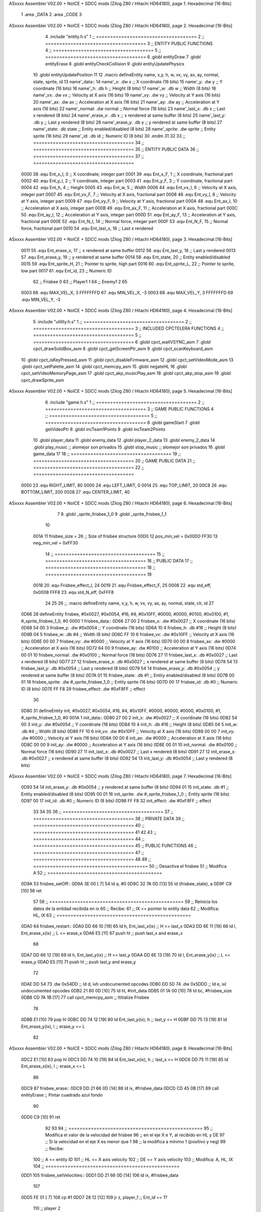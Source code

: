 ASxxxx Assembler V02.00 + NoICE + SDCC mods  (Zilog Z80 / Hitachi HD64180), page 1.
Hexadecimal [16-Bits]



                              1 .area _DATA
                              2 .area _CODE
                              3 
ASxxxx Assembler V02.00 + NoICE + SDCC mods  (Zilog Z80 / Hitachi HD64180), page 2.
Hexadecimal [16-Bits]



                              4 .include "entity.h.s"
                              1 ;; ====================================
                              2 ;; ====================================
                              3 ;; ENTITY PUBLIC FUNCTIONS
                              4 ;; ====================================
                              5 ;; ====================================
                              6 .globl entityDraw
                              7 .globl entityErase
                              8 .globl entityCheckCollision
                              9 .globl entityUpdatePhysics
                             10 .globl entityUpdatePosition
                             11 
                             12 .macro defineEntity name, x,y, h, w, vx, vy, ax, ay, normal, state, sprite, id
                             13 	name'_data::
                             14 		name'_x:	.dw x		;; X coordinate			(16 bits)
                             15 		name'_y:	.dw y		;; Y coordinate			(16 bits)
                             16 		name'_h:	.db h		;; Height			(8 bits)
                             17 		name'_w:	.db w		;; Width			(8 bits)
                             18 		name'_vx:	.dw vx		;; Velocity at X axis 		(16 bits)
                             19 		name'_vy:	.dw vy		;; Velocity at Y axis		(16 bits)
                             20 		name'_ax:	.dw ax		;; Acceleration at X axis	(16 bits)
                             21 		name'_ay:	.dw ay		;; Acceleration at Y axis	(16 bits)
                             22 		name'_normal:	.dw normal	;; Normal force			(16 bits)
                             23 		name'_last_x:	.db x		;; Last x rendered		(8 bits)
                             24 		name'_erase_x:	.db x		;; x rendered at same buffer	(8 bits)
                             25 		name'_last_y:	.db y		;; Last y rendered		(8 bits)
                             26 		name'_erase_y:	.db y		;; y rendered at same buffer	(8 bits)
                             27 		name'_state:	.db state	;; Entity enabled/disabled	(8 bits)
                             28 		name'_sprite:	.dw sprite	;; Entity sprite		(16 bits)
                             29 		name'_id:	.db id		;; Numeric ID			(8 bits)
                             30 .endm
                             31 
                             32 
                             33 ;; ====================================
                             34 ;; ====================================
                             35 ;; ENTITY PUBLIC DATA
                             36 ;; ====================================
                             37 ;; ====================================
                     0000    38 .equ Ent_x_I, 		0	;; X coordinate, integer part
                     0001    39 .equ Ent_x_F, 		1	;; X coordinate, fractional part
                     0002    40 .equ Ent_y_I, 		2	;; Y coordinate, integer part
                     0003    41 .equ Ent_y_F, 		3	;; Y coordinate, fractional part
                     0004    42 .equ Ent_h, 		4	;; Height
                     0005    43 .equ Ent_w, 		5	;; Width
                     0006    44 .equ Ent_vx_I,		6	;; Velocity at X axis, integer part
                     0007    45 .equ Ent_vx_F,		7	;; Velocity at X axis, fractional part
                     0008    46 .equ Ent_vy_I,		8	;; Velocity at Y axis, integer part
                     0009    47 .equ Ent_vy_F,		9	;; Velocity at Y axis, fractional part
                     000A    48 .equ Ent_ax_I,		10	;; Acceleration at X axis, integer part
                     000B    49 .equ Ent_ax_F,		11	;; Acceleration at X axis, fractional part
                     000C    50 .equ Ent_ay_I,		12	;; Acceleration at Y axis, integer part
                     000D    51 .equ Ent_ay_F,		13	;; Acceleration at Y axis, fractional part
                     000E    52 .equ Ent_N_I,		14	;; Normal force, integer part
                     000F    53 .equ Ent_N_F,		15	;; Normal force, fractional part
                     0010    54 .equ Ent_last_x,	16	;; Last x rendered
ASxxxx Assembler V02.00 + NoICE + SDCC mods  (Zilog Z80 / Hitachi HD64180), page 3.
Hexadecimal [16-Bits]



                     0011    55 .equ Ent_erase_x,	17	;; x rendered at same buffer
                     0012    56 .equ Ent_last_y,	18	;; Last y rendered
                     0013    57 .equ Ent_erase_y,	19	;; y rendered at same buffer
                     0014    58 .equ Ent_state,		20	;; Entity enabled/disabled
                     0015    59 .equ Ent_sprite_H, 	21	;; Pointer to sprite, high part
                     0016    60 .equ Ent_sprite_L, 	22	;; Pointer to sprite, low part
                     0017    61 .equ Ent_id, 		23	;; Numeric ID
                             62 				;; Frisbee 	0
                             63 				;; Player1 	1
                             64 				;; Enemy1	2
                             65 
                     0003    66 .equ MAX_VEL_X, 3 
                     FFFFFFFD    67 .equ MIN_VEL_X, -3
                     0003    68 .equ MAX_VEL_Y, 3
                     FFFFFFFD    69 .equ MIN_VEL_Y, -3
ASxxxx Assembler V02.00 + NoICE + SDCC mods  (Zilog Z80 / Hitachi HD64180), page 4.
Hexadecimal [16-Bits]



                              5 .include "utility.h.s"
                              1 ;; ====================================
                              2 ;; ====================================
                              3 ;; INCLUDED CPCTELERA FUNCTIONS
                              4 ;; ====================================
                              5 ;; ====================================
                              6 .globl cpct_waitVSYNC_asm
                              7 .globl cpct_drawSolidBox_asm
                              8 .globl cpct_getScreenPtr_asm
                              9 .globl cpct_scanKeyboard_asm
                             10 .globl cpct_isKeyPressed_asm
                             11 .globl cpct_disableFirmware_asm
                             12 .globl cpct_setVideoMode_asm
                             13 .globl cpct_setPalette_asm
                             14 .globl cpct_memcpy_asm
                             15 .globl negateHL
                             16 .globl cpct_setVideoMemoryPage_asm
                             17 .globl cpct_akp_musicPlay_asm
                             18 .globl cpct_akp_stop_asm
                             19 .globl cpct_drawSprite_asm
ASxxxx Assembler V02.00 + NoICE + SDCC mods  (Zilog Z80 / Hitachi HD64180), page 5.
Hexadecimal [16-Bits]



                              6 .include "game.h.s"
                              1 ;; ====================================
                              2 ;; ====================================
                              3 ;; GAME PUBLIC FUNCTIONS
                              4 ;; ====================================
                              5 ;; ====================================
                              6 .globl gameStart
                              7 .globl getVideoPtr
                              8 .globl incTeam1Points
                              9 .globl incTeam2Points
                             10 .globl player_data
                             11 .globl enemy_data
                             12 .globl player_2_data
                             13 .globl enemy_2_data
                             14 .globl play_music	;; alomejor son privados
                             15 .globl stop_music	;; alomejor son privados
                             16 .globl game_data
                             17 
                             18 ;; ====================================
                             19 ;; ====================================
                             20 ;; GAME PUBLIC DATA
                             21 ;; ====================================
                             22 ;; ====================================
                     0050    23 .equ RIGHT_LIMIT,	80
                     0000    24 .equ LEFT_LIMIT,	0
                     0014    25 .equ TOP_LIMIT,	 	20
                     00C8    26 .equ BOTTOM_LIMIT,	200
                     0028    27 .equ CENTER_LIMIT,	40
ASxxxx Assembler V02.00 + NoICE + SDCC mods  (Zilog Z80 / Hitachi HD64180), page 6.
Hexadecimal [16-Bits]



                              7 
                              8 .globl _sprite_frisbee_1_0
                              9 .globl _sprite_frisbee_1_1
                             10 
                     001A    11 frisbee_size = 26		;; Size of frisbee structure
                     00D0    12 pos_min_vel = 0x00D0
                     FF30    13 neg_min_vel = 0xFF30
                             14 ;; ====================================
                             15 ;; ====================================
                             16 ;; PUBLIC DATA
                             17 ;; ====================================
                             18 ;; ====================================
                             19 
                     0018    20 .equ Frisbee_effect_I, 24
                     0019    21 .equ Frisbee_effect_F, 25
                     0008    22 .equ std_eff, 0x0008
                     FFF8    23 .equ std_N_eff, 0xFFF8
                             24 
                             25 
                             26 ;; .macro defineEntity name, x,y, h, w, vx, vy, ax, ay, normal, state, clr, id
                             27 
   0D66                      28 defineEntity frisbee, #0x0027, #0x0054, #16, #4, #0x10FF, #0000, #0000, #0100, #0x0100, #1, #_sprite_frisbee_1_0, #0
   0000                       1 	frisbee_data::
   0D66 27 00                 2 		frisbee_x:	.dw #0x0027		;; X coordinate			(16 bits)
   0D68 54 00                 3 		frisbee_y:	.dw #0x0054		;; Y coordinate			(16 bits)
   0D6A 10                    4 		frisbee_h:	.db #16		;; Height			(8 bits)
   0D6B 04                    5 		frisbee_w:	.db #4		;; Width			(8 bits)
   0D6C FF 10                 6 		frisbee_vx:	.dw #0x10FF		;; Velocity at X axis 		(16 bits)
   0D6E 00 00                 7 		frisbee_vy:	.dw #0000		;; Velocity at Y axis		(16 bits)
   0D70 00 00                 8 		frisbee_ax:	.dw #0000		;; Acceleration at X axis	(16 bits)
   0D72 64 00                 9 		frisbee_ay:	.dw #0100		;; Acceleration at Y axis	(16 bits)
   0D74 00 01                10 		frisbee_normal:	.dw #0x0100	;; Normal force			(16 bits)
   0D76 27                   11 		frisbee_last_x:	.db #0x0027		;; Last x rendered		(8 bits)
   0D77 27                   12 		frisbee_erase_x:	.db #0x0027		;; x rendered at same buffer	(8 bits)
   0D78 54                   13 		frisbee_last_y:	.db #0x0054		;; Last y rendered		(8 bits)
   0D79 54                   14 		frisbee_erase_y:	.db #0x0054		;; y rendered at same buffer	(8 bits)
   0D7A 01                   15 		frisbee_state:	.db #1	;; Entity enabled/disabled	(8 bits)
   0D7B 00 01                16 		frisbee_sprite:	.dw #_sprite_frisbee_1_0	;; Entity sprite		(16 bits)
   0D7D 00                   17 		frisbee_id:	.db #0		;; Numeric ID			(8 bits)
   0D7E FF F8                29 	frisbee_effect: .dw #0xF8FF									;; effect
                             30 
   0D80                      31 defineEntity init, #0x0027, #0x0054, #16, #4, #0x10FF, #0000, #0000, #0000, #0x0100, #1, #_sprite_frisbee_1_0, #0
   001A                       1 	init_data::
   0D80 27 00                 2 		init_x:	.dw #0x0027		;; X coordinate			(16 bits)
   0D82 54 00                 3 		init_y:	.dw #0x0054		;; Y coordinate			(16 bits)
   0D84 10                    4 		init_h:	.db #16		;; Height			(8 bits)
   0D85 04                    5 		init_w:	.db #4		;; Width			(8 bits)
   0D86 FF 10                 6 		init_vx:	.dw #0x10FF		;; Velocity at X axis 		(16 bits)
   0D88 00 00                 7 		init_vy:	.dw #0000		;; Velocity at Y axis		(16 bits)
   0D8A 00 00                 8 		init_ax:	.dw #0000		;; Acceleration at X axis	(16 bits)
   0D8C 00 00                 9 		init_ay:	.dw #0000		;; Acceleration at Y axis	(16 bits)
   0D8E 00 01                10 		init_normal:	.dw #0x0100	;; Normal force			(16 bits)
   0D90 27                   11 		init_last_x:	.db #0x0027		;; Last x rendered		(8 bits)
   0D91 27                   12 		init_erase_x:	.db #0x0027		;; x rendered at same buffer	(8 bits)
   0D92 54                   13 		init_last_y:	.db #0x0054		;; Last y rendered		(8 bits)
ASxxxx Assembler V02.00 + NoICE + SDCC mods  (Zilog Z80 / Hitachi HD64180), page 7.
Hexadecimal [16-Bits]



   0D93 54                   14 		init_erase_y:	.db #0x0054		;; y rendered at same buffer	(8 bits)
   0D94 01                   15 		init_state:	.db #1	;; Entity enabled/disabled	(8 bits)
   0D95 00 01                16 		init_sprite:	.dw #_sprite_frisbee_1_0	;; Entity sprite		(16 bits)
   0D97 00                   17 		init_id:	.db #0		;; Numeric ID			(8 bits)
   0D98 FF F8                32 	init_effect: .dw #0xF8FF									;; effect
                             33 
                             34 
                             35 
                             36 ;; ====================================
                             37 ;; ====================================
                             38 ;; PRIVATE DATA
                             39 ;; ====================================
                             40 ;; ====================================
                             41 
                             42 
                             43 ;; ====================================
                             44 ;; ====================================
                             45 ;; PUBLIC FUNCTIONS
                             46 ;; ====================================
                             47 ;; ====================================
                             48 
                             49 ;; =========================================
                             50 ;; Desactiva el frisbee
                             51 ;; Modifica A
                             52 ;; =========================================
   0D9A                      53 frisbee_setOff::
   0D9A 3E 00         [ 7]   54 	ld 	a, #0
   0D9C 32 7A 0D      [13]   55 	ld 	(frisbee_state), a
   0D9F C9            [10]   56 	ret
                             57 
                             58 ;; ================================================
                             59 ;; Reinicia los datos de la entidad recibida en ix
                             60 ;; Recibe:
                             61 ;; 	IX <= pointer to entity data
                             62 ;; Modifica: HL, IX
                             63 ;; ================================================
   0DA0                      64 frisbee_restart::
   0DA0 DD 66 10      [19]   65 	ld	h, Ent_last_x(ix)	;; H <= last_x
   0DA3 DD 6E 11      [19]   66 	ld	l, Ent_erase_x(ix)	;; L <= erase_x
   0DA6 E5            [11]   67 	push	hl			;; push last_x and erase_x
                             68 
   0DA7 DD 66 12      [19]   69 	ld	h, Ent_last_y(ix)	;; H <= last_y
   0DAA DD 6E 13      [19]   70 	ld	l, Ent_erase_y(ix)	;; L <= erase_y
   0DAD E5            [11]   71 	push	hl			;; push last_y and erase_y
                             72 
   0DAE DD 54                73 	.dw	0x54DD			;; ld	d, ixh	undocumented opcodes
   0DB0 DD 5D                74 	.dw	0x5DDD			;; ld	e, ixl	undocumented opcodes
   0DB2 21 80 0D      [10]   75 	ld	hl, #init_data
   0DB5 01 1A 00      [10]   76 	ld	bc, #frisbee_size
   0DB8 CD 7A 1B      [17]   77 	call cpct_memcpy_asm		;; Ititialize Frisbee
                             78 
   0DBB E1            [10]   79 	pop	hl
   0DBC DD 74 12      [19]   80 	ld	Ent_last_y(ix), h	;; last_y <= H
   0DBF DD 75 13      [19]   81 	ld	Ent_erase_y(ix), l	;; erase_y <= L
                             82 
ASxxxx Assembler V02.00 + NoICE + SDCC mods  (Zilog Z80 / Hitachi HD64180), page 8.
Hexadecimal [16-Bits]



   0DC2 E1            [10]   83 	pop	hl
   0DC3 DD 74 10      [19]   84 	ld	Ent_last_x(ix), h	;; last_x <= H
   0DC6 DD 75 11      [19]   85 	ld	Ent_erase_x(ix), l	;; erase_x <= L
                             86 
   0DC9                      87 frisbee_erase::
   0DC9 DD 21 66 0D   [14]   88 	ld 	ix, #frisbee_data
   0DCD CD 45 0B      [17]   89 	call entityErase		;; Pintar cuadrado azul fondo
                             90 
   0DD0 C9            [10]   91 	ret
                             92 
                             93 
                             94 ;; ================================================
                             95 ;; Modifica el valor de la velocidad del frisbee
                             96 ;; 	en el eje X e Y, al recibido en HL y DE
                             97 ;;	Si la velocidad en el eje X es menor que 1
                             98 ;; 	la modifica a mínimo 1 (positivo y neg)
                             99 ;; Recibe:
                            100 ;;	 A <= entity ID
                            101 ;; 	HL <= X axis velocity
                            102 ;; 	DE <= Y axis velocity
                            103 ;; Modifica: A, HL, IX
                            104 ;; ================================================
   0DD1                     105 frisbee_setVelocities::
   0DD1 DD 21 66 0D   [14]  106 	ld 	ix, #frisbee_data
                            107 
   0DD5 FE 01         [ 7]  108 	cp 	#1
   0DD7 28 12         [12]  109 	jr	z, player_1				;; Ent_id == 1?
                            110 		;; player 2
   0DD9 7C            [ 4]  111 		ld	a, h
   0DDA FE 00         [ 7]  112 		cp 	#0
   0DDC F2 E6 0D      [10]  113 		jp	p, less_than_minus_one		;; Is VX positive? 
                            114 
   0DDF 3E 01         [ 7]  115 		ld	a, #1
   0DE1 BC            [ 4]  116 		cp	h
   0DE2 30 02         [12]  117 		jr	nc, less_than_minus_one
                            118 			;; vx greater than minus one
   0DE4 18 15         [12]  119 			jr set_vels
   0DE6                     120 		less_than_minus_one:
   0DE6 21 30 FF      [10]  121 			ld	hl, #neg_min_vel
   0DE9 18 10         [12]  122 			jr set_vels
   0DEB                     123 	negative_vx:
                            124 
   0DEB                     125 	player_1:
   0DEB 7C            [ 4]  126 		ld	a, h
   0DEC FE 00         [ 7]  127 		cp 	#0
   0DEE FA F8 0D      [10]  128 		jp	m, less_than_one		;; Is VX negative? 
                            129 
   0DF1 7C            [ 4]  130 		ld	a, h
   0DF2 FE 01         [ 7]  131 		cp	#1
   0DF4 38 02         [12]  132 		jr	c, less_than_one
                            133 			;; vx greater than one
   0DF6 18 03         [12]  134 			jr set_vels
   0DF8                     135 		less_than_one:
   0DF8 21 D0 00      [10]  136 			ld	hl, #pos_min_vel
                            137 
ASxxxx Assembler V02.00 + NoICE + SDCC mods  (Zilog Z80 / Hitachi HD64180), page 9.
Hexadecimal [16-Bits]



                            138 
   0DFB                     139 	set_vels:
   0DFB DD 74 06      [19]  140 	ld 	Ent_vx_I(ix), h
   0DFE DD 75 07      [19]  141 	ld 	Ent_vx_F(ix), l
   0E01 DD 72 08      [19]  142 	ld 	Ent_vy_I(ix), d
   0E04 DD 73 09      [19]  143 	ld 	Ent_vy_F(ix), e
   0E07 C9            [10]  144 	ret
                            145 
                            146 
                            147 
                            148 
                            149 ;; ===========================================
                            150 ;; Modifica el valor del efecto del frisbee
                            151 ;; 	al recibido en HL
                            152 ;; Recibe:
                            153 ;; 	HL <= Effect value
                            154 ;; ===========================================
   0E08                     155 frisbee_setEffect::
   0E08 DD 21 66 0D   [14]  156 	ld 	ix, #frisbee_data
   0E0C DD 74 18      [19]  157 	ld 	Frisbee_effect_I(ix), h
   0E0F DD 75 19      [19]  158 	ld 	Frisbee_effect_F(ix), l
   0E12 C9            [10]  159 	ret
                            160 
                            161 ;; =========================================
                            162 ;; Actualiza el estado del frisbee
                            163 ;; Modifica A
                            164 ;; =========================================
   0E13                     165 frisbee_update::
                            166 
   0E13 3A 7A 0D      [13]  167 	ld 	a, (frisbee_state)	;; A <= frisbee_state
   0E16 FE 01         [ 7]  168 	cp 	#1
   0E18 20 0E         [12]  169 	jr 	nz, not_active		;; A != 1?
                            170 	
                            171 		;; Active
   0E1A DD 21 66 0D   [14]  172 		ld 	ix, #frisbee_data
   0E1E CD 36 0E      [17]  173 		call frisbee_applyEffect 	
   0E21 CD 5F 0B      [17]  174 		call entityUpdatePhysics
   0E24 CD B9 0C      [17]  175 		call entityUpdatePosition
   0E27 C9            [10]  176 		ret
                            177 
   0E28                     178 	not_active:
   0E28 3E 01         [ 7]  179 		ld 	a, #1
   0E2A 32 7A 0D      [13]  180 		ld 	(frisbee_state), a
   0E2D C9            [10]  181 	ret
                            182 
   0E2E                     183 frisbee_draw::
                            184 
   0E2E DD 21 66 0D   [14]  185 	ld 	ix, #frisbee_data
   0E32 CD 21 0B      [17]  186 	call entityDraw 		;; Pintar cuadrado azul cian
                            187 
   0E35 C9            [10]  188 	ret
                            189 	
                            190 ;; ====================================
                            191 ;; ====================================
                            192 ;; PRIVATE FUNCTIONS
ASxxxx Assembler V02.00 + NoICE + SDCC mods  (Zilog Z80 / Hitachi HD64180), page 10.
Hexadecimal [16-Bits]



                            193 ;; ====================================
                            194 ;; ====================================
                            195 
                            196 
                            197 ;; ===========================================
                            198 ;; Mueve el frisbee a la izquierda un píxel
                            199 ;; Recibe:
                            200 ;; 	IX <= Pointer to entity data
                            201 ;; Modifica A
                            202 ;; ===========================================
   0E36                     203 frisbee_applyEffect:
                            204 
                            205 	;; vy' = vy + ay
   0E36 DD 66 08      [19]  206 	ld 	h, Ent_vy_I(ix)
   0E39 DD 6E 09      [19]  207 	ld 	l, Ent_vy_F(ix)		;; HL <= ent_vy
   0E3C DD 56 18      [19]  208 	ld 	d, Frisbee_effect_I(ix)
   0E3F DD 5E 19      [19]  209 	ld 	e, Frisbee_effect_F(ix)	;; DE <= frisbee_effect
                            210 
   0E42 19            [11]  211 	add 	hl, de 			;; HL <= HL + DE (ent_vy + frisbee_effect)
                            212 
   0E43 DD 74 08      [19]  213 	ld 	Ent_vy_I(ix), h
   0E46 DD 75 09      [19]  214 	ld 	Ent_vy_F(ix), l		;; Ent_vy <= HL
                            215 
   0E49 C9            [10]  216 	ret
                            217 
                            218 
                            219 ;; ===========================================
                            220 ;; Comprueba si el frisbee está en posición
                            221 ;;	de gol
                            222 ;; Recibe:
                            223 ;; 	IX <= Pointer to entity data
                            224 ;; Modifica A
                            225 ;; ===========================================
   0E4A                     226 frisbee_checkGoal::
   0E4A DD 7E 00      [19]  227 	ld 	a, Ent_x_I(ix)		;; A <= Ent_x_I
   0E4D FE 00         [ 7]  228 	cp	#LEFT_LIMIT
   0E4F 20 09         [12]  229 	jr	nz, no_left_goal	;; Ent_x != LEFT_LIMIT? no goal
                            230 		;; left goal
   0E51 DD E5         [15]  231 		push ix
   0E53 CD 3A 11      [17]  232 		call incTeam2Points
   0E56 DD E1         [14]  233 		pop ix
   0E58 18 0E         [12]  234 		jr	goal
                            235 
   0E5A                     236 	no_left_goal:
   0E5A DD 86 05      [19]  237 		add 	a, Ent_w(ix)		;; A <= Ent_x + Ent_w
   0E5D FE 50         [ 7]  238 		cp	#RIGHT_LIMIT
   0E5F 20 0A         [12]  239 		jr	nz, no_right_goal	;; Ent_x + Ent_w != RIGHT_LIMIT? no goal
                            240 			;; right goal
   0E61 DD E5         [15]  241 			push ix
   0E63 CD 2E 11      [17]  242 			call incTeam1Points
   0E66 DD E1         [14]  243 			pop ix
   0E68                     244 	goal:
   0E68 CD A0 0D      [17]  245 		call frisbee_restart
                            246 
   0E6B                     247 	no_right_goal:
ASxxxx Assembler V02.00 + NoICE + SDCC mods  (Zilog Z80 / Hitachi HD64180), page 11.
Hexadecimal [16-Bits]



   0E6B C9            [10]  248 	ret
